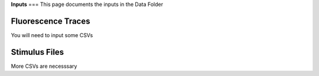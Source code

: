 
**Inputs**
===
This page documents the inputs in the Data Folder

**Fluorescence Traces**
-----------------------------------------------------------------------------------
You will need to input some CSVs

**Stimulus Files**
-----------------------------------------------------------------------------------
More CSVs are necesssary
